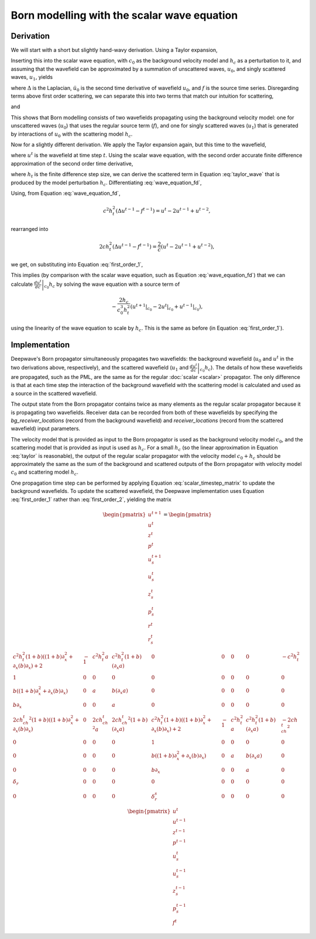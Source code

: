 Born modelling with the scalar wave equation
============================================

Derivation
^^^^^^^^^^

We will start with a short but slightly hand-wavy derivation. Using a Taylor expansion,

.. math::
    :label: taylor

    \frac{1}{\left(c_0+h_c\right)^2} \approx \frac{1}{c_0^2}-\frac{2h_c}{c_0^3}.

Inserting this into the scalar wave equation, with :math:`c_0` as the background velocity model and :math:`h_c` as a perturbation to it, and assuming that the wavefield can be approximated by a summation of unscattered waves, :math:`u_0`, and singly scattered waves, :math:`u_1`, yields

.. math::
    :label: wave_equation
    
    \Delta \left(u_0+u_1\right) - \left(\frac{1}{c_0^2}-\frac{2h_c}{c_0^3}\right)\left(\ddot u_0+\ddot u_1\right) = f,

where :math:`\Delta` is the Laplacian, :math:`\ddot u_0` is the second time derivative of wavefield :math:`u_0`, and :math:`f` is the source time series. Disregarding terms above first order scattering, we can separate this into two terms that match our intuition for scattering,

.. math::
    :label: u_0a
    
    \Delta u_0 - \frac{1}{c_0^2}\ddot u_0 = f,

and

.. math::
    :label: u_1a

    \Delta u_1 - \frac{1}{c_0^2}\ddot u_1 = - \frac{2h_c}{c_0^3}\ddot u_0.

This shows that Born modelling consists of two wavefields propagating using the background velocity model: one for unscattered waves (:math:`u_0`) that uses the regular source term (:math:`f`), and one for singly scattered waves (:math:`u_1`) that is generated by interactions of :math:`u_0` with the scattering model :math:`h_c`.

Now for a slightly different derivation. We apply the Taylor expansion again, but this time to the wavefield,

.. math::
    :label: taylor_wave

    u^t|_{c_0+h_c} \approx u^t|_{c_0} + \left.\frac{d u^t}{d c}\right|_{c_0}h_c,

where :math:`u^t` is the wavefield at time step :math:`t`. Using the scalar wave equation, with the second order accurate finite difference approximation of the second order time derivative,

.. math::
    :label: wave_equation_fd

    u^t = c^2h_t^2\left(\Delta u^{t-1}-f^{t-1}\right)+2u^{t-1}-u^{t-2},

where :math:`h_t` is the finite difference step size, we can derive the scattered term in Equation :eq:`taylor_wave` that is produced by the model perturbation :math:`h_c`. Differentiating :eq:`wave_equation_fd`,

.. math::
    :label: first_order_1

    \frac{d u^t}{d c} = 2ch_t^2\left(\Delta u^{t-1}-f^{t-1}\right)+c^2h_t^2\Delta\frac{d u^{t-1}}{d c}+2\frac{d u^{t-1}}{d c}-\frac{d u^{t-2}}{d c}.

Using, from Equation :eq:`wave_equation_fd`,

.. math::
    
    c^2h_t^2\left(\Delta u^{t-1}-f^{t-1}\right) = u^t -2u^{t-1}+u^{t-2},

rearranged into

.. math::

    2ch_t^2\left(\Delta u^{t-1}-f^{t-1}\right) = \frac{2}{c}\left(u^t -2u^{t-1}+u^{t-2}\right),

we get, on substituting into Equation :eq:`first_order_1`,

.. math::
    :label: first_order_2

    \frac{d u^t}{d c} = \frac{2}{c}\left(u^t-2u^{t-1}+u^{t-2}\right)+c^2h_t^2\Delta\frac{d u^{t-1}}{d c}+2\frac{d u^{t-1}}{d c}-\frac{d u^{t-2}}{d c}.

This implies (by comparison with the scalar wave equation, such as Equation :eq:`wave_equation_fd`) that we can calculate :math:`\left.\frac{d u^t}{d c}\right|_{c_0}h_c`
by solving the wave equation with a source term of

.. math::

    -\frac{2h_c}{c_0^3h_t^2}\left(\left.u^{t+1}\right|_{c_0}-\left.2u^{t}\right|_{c_0}+\left.u^{t-1}\right|_{c_0}\right),

using the linearity of the wave equation to scale by :math:`h_c`. This is the same as before (in Equation :eq:`first_order_1`).

Implementation
^^^^^^^^^^^^^^

Deepwave's Born propagator simultaneously propagates two wavefields: the background wavefield (:math:`u_0` and :math:`u^t` in the two derivations above, respectively), and the scattered wavefield (:math:`u_1` and :math:`\left.\frac{d u^t}{d c}\right|_{c_0}h_c`). The details of how these wavefields are propagated, such as the PML, are the same as for the regular :doc:`scalar <scalar>` propagator. The only difference is that at each time step the interaction of the background wavefield with the scattering model is calculated and used as a source in the scattered wavefield.

The output state from the Born propagator contains twice as many elements as the regular scalar propagator because it is propagating two wavefields. Receiver data can be recorded from both of these wavefields by specifying the `bg_receiver_locations` (record from the background wavefield) and `receiver_locations` (record from the scattered wavefield) input parameters.

The velocity model that is provided as input to the Born propagator is used as the background velocity model :math:`c_0`, and the scattering model that is provided as input is used as :math:`h_c`. For a small :math:`h_c` (so the linear approximation in Equation :eq:`taylor` is reasonable), the output of the regular scalar propagator with the velocity model :math:`c_0+h_c` should be approximately the same as the sum of the background and scattered outputs of the Born propagator with velocity model :math:`c_0` and scattering model :math:`h_c`.

One propagation time step can be performed by applying Equation :eq:`scalar_timestep_matrix` to update the background wavefields. To update the scattered wavefield, the Deepwave implementation uses Equation :eq:`first_order_1` rather than :eq:`first_order_2`, yielding the matrix

.. math::

    \begin{pmatrix}
    u^{t+1} \\
    u^{t} \\
    z^{t} \\
    p^{t} \\
    u_s^{t+1} \\
    u_s^{t} \\
    z_s^{t} \\
    p_s^{t} \\
    r^{t} \\
    r_s^{t} \\
    \end{pmatrix} = 
    \begin{pmatrix}
    c^2h_t^2(1+b)\left((1+b)\partial_x^2 +\partial_x(b)\partial_x\right) + 2 & -1 & c^2h_t^2a & c^2h_t^2(1+b)\left(\partial_x a\right) & 0 & 0 & 0 & 0 & -c^2h_t^2 \\
    1 & 0 & 0 & 0 & 0 & 0 & 0 & 0 & 0 \\
    b\left((1+b)\partial_{x}^2+\partial_x(b)\partial_x\right) & 0 & a & b\left(\partial_x a\right) & 0 & 0 & 0 & 0 & 0\\
    b\partial_x & 0 & 0 & a & 0 & 0 & 0 & 0 & 0 \\
    2ch_ch_t^2(1+b)\left((1+b)\partial_x^2 +\partial_x(b)\partial_x\right) & 0 & 2ch_ch_t^2a & 2ch_ch_t^2(1+b)\left(\partial_x a\right) & c^2h_t^2(1+b)\left((1+b)\partial_x^2 +\partial_x(b)\partial_x\right) + 2 & -1 & c^2h_t^2a & c^2h_t^2(1+b)\left(\partial_x a\right) & -2ch_ch_t^2 \\
    0 & 0 & 0 & 0 & 1 & 0 & 0 & 0 & 0 \\
    0 & 0 & 0 & 0 & b\left((1+b)\partial_{x}^2+\partial_x(b)\partial_x\right) & 0 & a & b\left(\partial_x a\right) & 0\\
    0 & 0 & 0 & 0 & b\partial_x & 0 & 0 & a & 0\\
    \delta_r & 0 & 0 & 0 & 0 & 0 & 0 & 0 & 0\\
    0 & 0 & 0 & 0 & \delta_r^s & 0 & 0 & 0 & 0\\
    \end{pmatrix}
    \begin{pmatrix}
    u^{t} \\
    u^{t-1} \\
    z^{t-1} \\
    p^{t-1} \\
    u_s^{t} \\
    u_s^{t-1} \\
    z_s^{t-1} \\
    p_s^{t-1} \\
    f^t
    \end{pmatrix}
